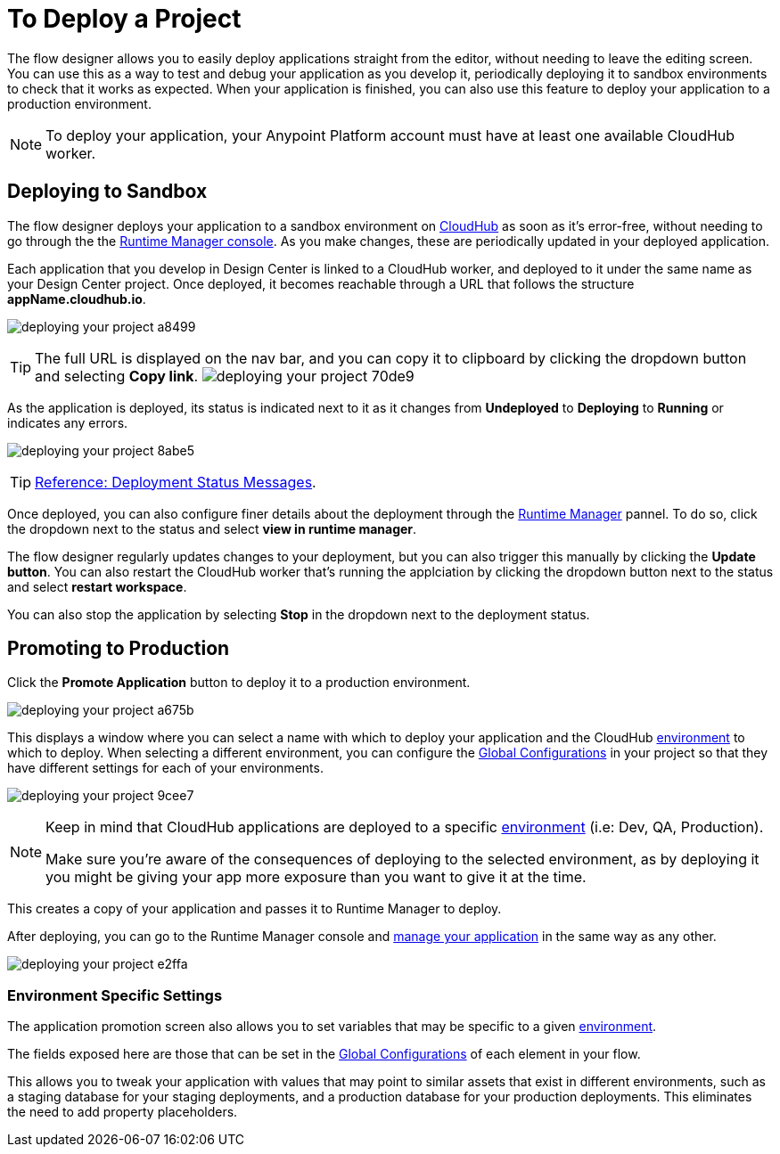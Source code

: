 = To Deploy a Project
:keywords: mozart, flow designer, deploy, environments

The flow designer allows you to easily deploy applications straight from the editor, without needing to leave the editing screen. You can use this as a way to test and debug your application as you develop it, periodically deploying it to sandbox environments to check that it works as expected. When your application is finished, you can also use this feature to deploy your application to a production environment.

[NOTE]
To deploy your application, your Anypoint Platform account must have at least one available CloudHub worker.

== Deploying to Sandbox


The flow designer deploys your application to a sandbox environment on link:/runtime-manager/cloudhub[CloudHub] as soon as it's error-free, without needing to go through the the link:/runtime-manager[Runtime Manager console]. As you make changes, these are periodically updated in your deployed application.

Each application that you develop in Design Center is linked to a CloudHub worker, and deployed to it under the same name as your Design Center project. Once deployed, it becomes reachable through a URL that follows the structure *appName.cloudhub.io*.

image:deploying-your-project-a8499.png[]


////
You can change this default name by opening <<The Deployment Panel>>, this also changes the deployment URL.
////


[TIP]
====
The full URL is displayed on the nav bar, and you can copy it to clipboard by clicking the dropdown button and selecting *Copy link*.
image:deploying-your-project-70de9.png[]
====


As the application is deployed, its status is indicated next to it as it changes from *Undeployed* to *Deploying* to *Running* or indicates any errors.

image:deploying-your-project-8abe5.png[]

[TIP]
link:/design-center/v/1.0/reference-deployment-status-messages[Reference: Deployment Status Messages].


Once deployed, you can also configure finer details about the deployment through the link:/runtime-manager/[Runtime Manager] pannel. To do so, click the dropdown next to the status and select *view in runtime manager*.

The flow designer regularly updates changes to your deployment, but you can also trigger this manually by clicking the *Update button*. You can also restart the CloudHub worker that's running the applciation by clicking the dropdown button next to the status and select *restart workspace*.

You can also stop the application by selecting *Stop* in the dropdown next to the deployment status.



////
== The Deployment Panel

You can edit and view more details about your deployment through the *Deployment Panel*, to open it click the corresponding icon:

image[]

On this panel you can view the deployment console, which displays details about the current state of the deployment as well as specific error messages.

image[]

You can also change the name of the app on CloudHub, which also changes the address with which your service is exposed.
////

== Promoting to Production

Click the *Promote Application* button to deploy it to a production environment.

image:deploying-your-project-a675b.png[]

This displays a window where you can select a name with which to deploy your application and the CloudHub link:/access-management/environments[environment] to which to deploy. When selecting a different environment, you can configure the link:/design-center/v/1.0/to-set-up-global-configurations[Global Configurations] in your project so that they have different settings for each of your environments.

image:deploying-your-project-9cee7.png[]

[NOTE]
====
Keep in mind that CloudHub applications are deployed to a specific link:/access-management/environments[environment] (i.e: Dev, QA, Production).

Make sure you're aware of the consequences of deploying to the selected environment, as by deploying it you might be giving your app more exposure than you want to give it at the time.
====

This creates a copy of your application and passes it to Runtime Manager to deploy.


After deploying, you can go to the Runtime Manager console and link:/runtime-manager/managing-deployed-applciations[manage your application] in the same way as any other.

image:deploying-your-project-e2ffa.png[]



=== Environment Specific Settings

The application promotion screen also allows you to set variables that may be specific to a given link:/access-management/environments[environment].

The fields exposed here are those that can be set in the link:/design-center/v/1.0/to-set-up-global-configurations[Global Configurations] of each element in your flow.

This allows you to tweak your application with values that may point to similar assets that exist in different environments, such as a staging database for your staging deployments, and a production database for your production deployments. This eliminates the need to add property placeholders.




////
== Deploy To Other Servers

For deploying to customer-managed Mule runtimes (all except CloudHub), you must first export your project to Anypoint Studio, and then export a .zip deployable archive from there.  (link)
??? still true??   now we have a full fledged app


image[export icon]
////
